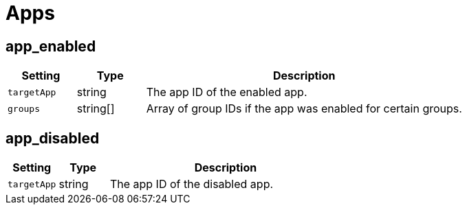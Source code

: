 = Apps

== app_enabled

[cols="15%,15%,70%", options="header",]
|===
|Setting
|Type
|Description

|`targetApp` 
|string 
|The app ID of the enabled app.

|`groups` 
|string[] 
|Array of group IDs if the app was enabled for certain groups.
|===


== app_disabled

[cols="15%,15%,70%", options="header",]
|===
|Setting
|Type
|Description

|`targetApp` 
|string 
|The app ID of the disabled app.
|===

